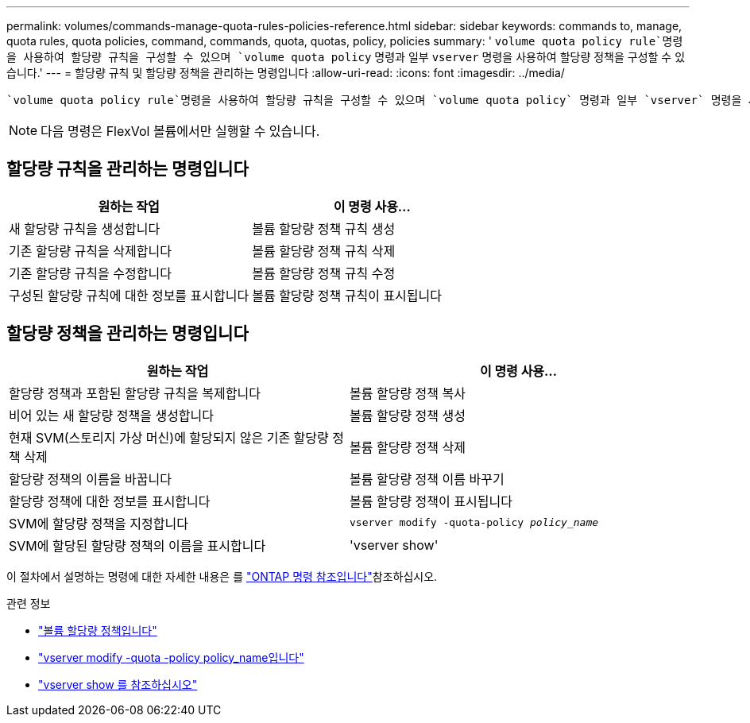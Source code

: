 ---
permalink: volumes/commands-manage-quota-rules-policies-reference.html 
sidebar: sidebar 
keywords: commands to, manage, quota rules, quota policies, command, commands, quota, quotas, policy, policies 
summary: ' `volume quota policy rule`명령을 사용하여 할당량 규칙을 구성할 수 있으며 `volume quota policy` 명령과 일부 `vserver` 명령을 사용하여 할당량 정책을 구성할 수 있습니다.' 
---
= 할당량 규칙 및 할당량 정책을 관리하는 명령입니다
:allow-uri-read: 
:icons: font
:imagesdir: ../media/


[role="lead"]
 `volume quota policy rule`명령을 사용하여 할당량 규칙을 구성할 수 있으며 `volume quota policy` 명령과 일부 `vserver` 명령을 사용하여 할당량 정책을 구성할 수 있습니다. 수행해야 하는 작업에 따라 다음 명령을 사용하여 할당량 규칙 및 할당량 정책을 관리할 수 있습니다.


NOTE: 다음 명령은 FlexVol 볼륨에서만 실행할 수 있습니다.



== 할당량 규칙을 관리하는 명령입니다

[cols="2*"]
|===
| 원하는 작업 | 이 명령 사용... 


 a| 
새 할당량 규칙을 생성합니다
 a| 
볼륨 할당량 정책 규칙 생성



 a| 
기존 할당량 규칙을 삭제합니다
 a| 
볼륨 할당량 정책 규칙 삭제



 a| 
기존 할당량 규칙을 수정합니다
 a| 
볼륨 할당량 정책 규칙 수정



 a| 
구성된 할당량 규칙에 대한 정보를 표시합니다
 a| 
볼륨 할당량 정책 규칙이 표시됩니다

|===


== 할당량 정책을 관리하는 명령입니다

[cols="2*"]
|===
| 원하는 작업 | 이 명령 사용... 


 a| 
할당량 정책과 포함된 할당량 규칙을 복제합니다
 a| 
볼륨 할당량 정책 복사



 a| 
비어 있는 새 할당량 정책을 생성합니다
 a| 
볼륨 할당량 정책 생성



 a| 
현재 SVM(스토리지 가상 머신)에 할당되지 않은 기존 할당량 정책 삭제
 a| 
볼륨 할당량 정책 삭제



 a| 
할당량 정책의 이름을 바꿉니다
 a| 
볼륨 할당량 정책 이름 바꾸기



 a| 
할당량 정책에 대한 정보를 표시합니다
 a| 
볼륨 할당량 정책이 표시됩니다



 a| 
SVM에 할당량 정책을 지정합니다
 a| 
`vserver modify -quota-policy _policy_name_`



 a| 
SVM에 할당된 할당량 정책의 이름을 표시합니다
 a| 
'vserver show'

|===
이 절차에서 설명하는 명령에 대한 자세한 내용은 를 link:https://docs.netapp.com/us-en/ontap-cli/["ONTAP 명령 참조입니다"^]참조하십시오.

.관련 정보
* link:https://docs.netapp.com/us-en/ontap-cli/search.html?q=volume+quota+policy["볼륨 할당량 정책입니다"^]
* link:https://docs.netapp.com/us-en/ontap-cli/vserver-modify.html["vserver modify -quota -policy policy_name입니다"^]
* link:https://docs.netapp.com/us-en/ontap-cli/vserver-show.html["vserver show 를 참조하십시오"^]

